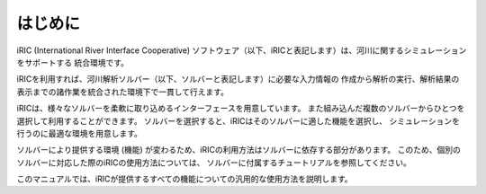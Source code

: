 はじめに
========

iRIC (International River Interface Cooperative)
ソフトウェア（以下、iRICと表記します）は、河川に関するシミュレーションをサポートする
統合環境です。

iRICを利用すれば、河川解析ソルバー（以下、ソルバーと表記します）に必要な入力情報の
作成から解析の実行、解析結果の表示までの諸作業を統合された環境下で一貫して行えます。

iRICは、様々なソルバーを柔軟に取り込めるインターフェースを用意しています。
また組み込んだ複数のソルバーからひとつを選択して利用することができます。
ソルバーを選択すると、iRICはそのソルバーに適した機能を選択し、
シミュレーションを行うのに最適な環境を用意します。

ソルバーにより提供する環境 (機能)
が変わるため、iRICの利用方法はソルバーに依存する部分があります。
このため、個別のソルバーに対応した際のiRICの使用方法については、
ソルバーに付属するチュートリアルを参照してください。

このマニュアルでは、iRICが提供するすべての機能についての汎用的な使用方法を説明します。
